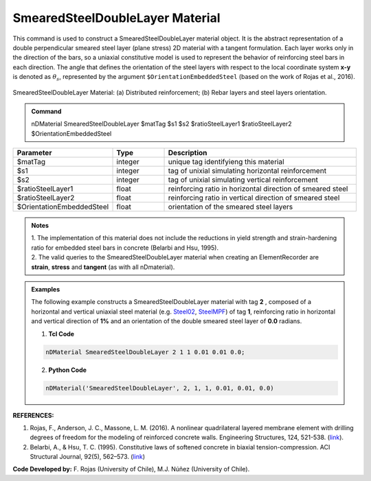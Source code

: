 .. _SmearedSteelDoubleLayer:

SmearedSteelDoubleLayer Material
^^^^^^^^^^^^^^^^^^^^^^^^^^^^

This command is used to construct a SmearedSteelDoubleLayer material object. It is the abstract representation of a double perpendicular smeared steel layer (plane stress) 2D material with a tangent formulation. Each layer works only in the direction of the bars, so a uniaxial constitutive model is used to represent the behavior of reinforcing steel bars in each direction. The angle that defines the orientation
of the steel layers with respect to the local coordinate system **x-y** is denoted as :math:`\theta_{s}`, represented by the argument ``$OrientationEmbeddedSteel`` (based on the work of Rojas et al., 2016).

.. figure:: SmearedSteelDoubleLayer_figure.jpg
	:align: center
	:figclass: align-center
	:width: 1000px
	:name: SmearedSteel_FIG
	
	SmearedSteelDoubleLayer Material: (a) Distributed reinforcement; (b) Rebar layers and steel layers orientation.

.. admonition:: Command
   
   nDMaterial SmearedSteelDoubleLayer $matTag $s1 $s2 $ratioSteelLayer1 $ratioSteelLayer2 $OrientationEmbeddedSteel

.. csv-table:: 
   :header: "Parameter", "Type", "Description"
   :widths: 10, 10, 40

   $matTag, integer, unique tag identifyieng this material
   $s1, integer, tag of unixial simulating horizontal reinforcement
   $s2, integer, tag of unixial simulating vertical reinforcement
   $ratioSteelLayer1, float, reinforcing ratio in horizontal direction of smeared steel
   $ratioSteelLayer2, float, reinforcing ratio in vertical direction of smeared steel
   $OrientationEmbeddedSteel, float, orientation of the smeared steel layers

.. admonition:: Notes

   | 1. The implementation of this material does not include the reductions in yield strength and strain-hardening ratio for embedded steel bars in concrete (Belarbi and Hsu, 1995).
   | 2.	The valid queries to the SmearedSteelDoubleLayer material when creating an ElementRecorder are **strain**, **stress** and **tangent** (as with all nDmaterial).

.. admonition:: Examples

   The following example constructs a SmearedSteelDoubleLayer material with tag **2** , composed of a horizontal and vertical uniaxial steel material (e.g. `Steel02 <https://opensees.berkeley.edu/wiki/index.php/Steel02_Material_--_Giuffr%C3%A9-Menegotto-Pinto_Model_with_Isotropic_Strain_Hardening>`_, `SteelMPF <https://opensees.berkeley.edu/wiki/index.php/SteelMPF_-_Menegotto_and_Pinto_(1973)_Model_Extended_by_Filippou_et_al._(1983)>`_) of tag **1**, reinforcing ratio in horizontal and vertical direction of **1%** and an orientation of the double smeared steel layer of **0.0** radians.   

   1. **Tcl Code**

   .. code-block:: tcl
	  
	  nDMaterial SmearedSteelDoubleLayer 2 1 1 0.01 0.01 0.0;
		
   2. **Python Code**

   .. code-block:: python

      nDMaterial('SmearedSteelDoubleLayer', 2, 1, 1, 0.01, 0.01, 0.0)	  
   

   
**REFERENCES:**

#. Rojas, F., Anderson, J. C., Massone, L. M. (2016). A nonlinear quadrilateral layered membrane element with drilling degrees of freedom for the modeling of reinforced concrete walls. Engineering Structures, 124, 521-538. (`link <https://www.sciencedirect.com/science/article/pii/S0141029616302954>`_).
#. Belarbi, A., & Hsu, T. C. (1995). Constitutive  laws   of   softened   concrete   in   biaxial   tension-compression.  ACI  Structural  Journal, 92(5), 562–573. (`link <https://www.scopus.com/record/display.uri?eid=2-s2.0-0029361065&origin=inward>`_)

**Code Developed by:** F. Rojas (University of Chile), M.J. Núñez (University of Chile).


